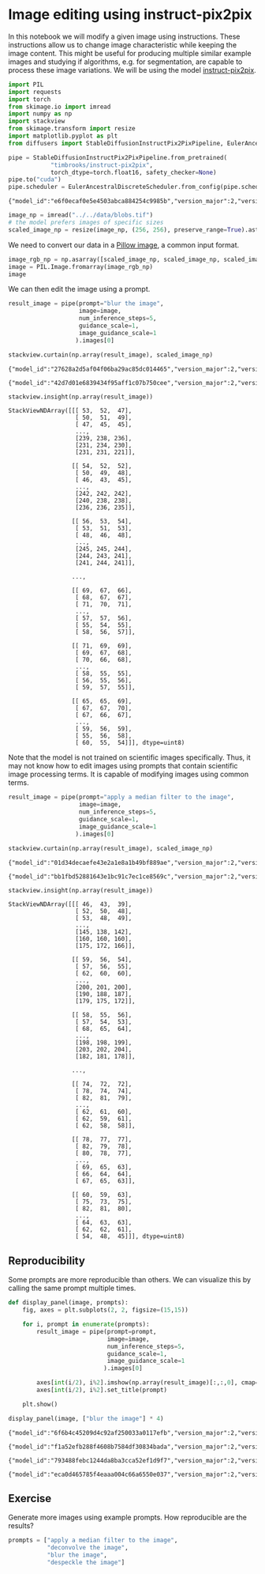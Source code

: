 <<ffb92e31-2984-44e1-b6e3-4d7de96b528b>>
* Image editing using instruct-pix2pix
  :PROPERTIES:
  :CUSTOM_ID: image-editing-using-instruct-pix2pix
  :END:
In this notebook we will modify a given image using instructions. These
instructions allow us to change image characteristic while keeping the
image content. This might be useful for producing multiple similar
example images and studying if algorithms, e.g. for segmentation, are
capable to process these image variations. We will be using the model
[[https://huggingface.co/timbrooks/instruct-pix2pix][instruct-pix2pix]].

<<1427b779-28c9-45cd-9a0c-369be4cb0824>>
#+begin_src python
import PIL
import requests
import torch
from skimage.io import imread
import numpy as np
import stackview
from skimage.transform import resize
import matplotlib.pyplot as plt
from diffusers import StableDiffusionInstructPix2PixPipeline, EulerAncestralDiscreteScheduler
#+end_src

<<1bb089f9-1e2c-4196-83ea-ccd22a5bd322>>
#+begin_src python
pipe = StableDiffusionInstructPix2PixPipeline.from_pretrained(
            "timbrooks/instruct-pix2pix", 
            torch_dtype=torch.float16, safety_checker=None)
pipe.to("cuda")
pipe.scheduler = EulerAncestralDiscreteScheduler.from_config(pipe.scheduler.config)
#+end_src

#+begin_example
{"model_id":"e6f0ecaf0e5e4503abca884254c9985b","version_major":2,"version_minor":0}
#+end_example

<<37e1fa83-727e-4f8a-a6a3-7d919c34dd42>>
#+begin_src python
image_np = imread("../../data/blobs.tif")
# the model prefers images of specific sizes
scaled_image_np = resize(image_np, (256, 256), preserve_range=True).astype(image_np.dtype)
#+end_src

<<078fa4bd-f901-46f0-bcbe-11a8d92bcd3d>>
We need to convert our data in a
[[https://pillow.readthedocs.io/en/stable/reference/Image.html][Pillow
image]], a common input format.

<<eae95704-35fe-4155-b4c3-5e41c9dc8e85>>
#+begin_src python
image_rgb_np = np.asarray([scaled_image_np, scaled_image_np, scaled_image_np]).swapaxes(0, 2).swapaxes(0, 1)
image = PIL.Image.fromarray(image_rgb_np)
image
#+end_src

[[file:07887eab496114659d2aaf324a82b1893d16a8dd.jpg]]

<<d8cb4436-efe8-4bd7-8dbb-5de286ea2e84>>
We can then edit the image using a prompt.

<<028b6277-0c51-4326-af5c-613e8b8e883f>>
#+begin_src python
result_image = pipe(prompt="blur the image", 
                    image=image, 
                    num_inference_steps=5, 
                    guidance_scale=1, 
                    image_guidance_scale=1
                   ).images[0]

stackview.curtain(np.array(result_image), scaled_image_np)
#+end_src

#+begin_example
{"model_id":"27628a2d5af04f06ba29ac85dc014465","version_major":2,"version_minor":0}
#+end_example

#+begin_example
{"model_id":"42d7d01e6839434f95aff1c07b750cee","version_major":2,"version_minor":0}
#+end_example

<<e9ae2a9c-157c-4148-ad33-5523d8e1ad97>>
#+begin_src python
stackview.insight(np.array(result_image))
#+end_src

#+begin_example
StackViewNDArray([[[ 53,  52,  47],
                   [ 50,  51,  49],
                   [ 47,  45,  45],
                   ...,
                   [239, 238, 236],
                   [231, 234, 230],
                   [231, 231, 221]],

                  [[ 54,  52,  52],
                   [ 50,  49,  48],
                   [ 46,  43,  45],
                   ...,
                   [242, 242, 242],
                   [240, 238, 238],
                   [236, 236, 235]],

                  [[ 56,  53,  54],
                   [ 53,  51,  53],
                   [ 48,  46,  48],
                   ...,
                   [245, 245, 244],
                   [244, 243, 241],
                   [241, 244, 241]],

                  ...,

                  [[ 69,  67,  66],
                   [ 68,  67,  67],
                   [ 71,  70,  71],
                   ...,
                   [ 57,  57,  56],
                   [ 55,  54,  55],
                   [ 58,  56,  57]],

                  [[ 71,  69,  69],
                   [ 69,  67,  68],
                   [ 70,  66,  68],
                   ...,
                   [ 58,  55,  55],
                   [ 56,  55,  56],
                   [ 59,  57,  55]],

                  [[ 65,  65,  69],
                   [ 67,  67,  70],
                   [ 67,  66,  67],
                   ...,
                   [ 59,  56,  59],
                   [ 55,  56,  58],
                   [ 60,  55,  54]]], dtype=uint8)
#+end_example

<<065b5523-84ef-40f8-898b-f5910dc90691>>
Note that the model is not trained on scientific images specifically.
Thus, it may not know how to edit images using prompts that contain
scientific image processing terms. It is capable of modifying images
using common terms.

<<276452ca-e3a5-4059-b0e1-1efd2b992c74>>
#+begin_src python
result_image = pipe(prompt="apply a median filter to the image", 
                    image=image, 
                    num_inference_steps=5, 
                    guidance_scale=1, 
                    image_guidance_scale=1
                   ).images[0]

stackview.curtain(np.array(result_image), scaled_image_np)
#+end_src

#+begin_example
{"model_id":"01d34decaefe43e2a1e8a1b49bf889ae","version_major":2,"version_minor":0}
#+end_example

#+begin_example
{"model_id":"bb1fbd52881643e1bc91c7ec1ce8569c","version_major":2,"version_minor":0}
#+end_example

<<afd3b8c2-1db6-4ec1-836a-ad8cb315ad23>>
#+begin_src python
stackview.insight(np.array(result_image))
#+end_src

#+begin_example
StackViewNDArray([[[ 46,  43,  39],
                   [ 52,  50,  48],
                   [ 53,  48,  49],
                   ...,
                   [145, 138, 142],
                   [160, 160, 160],
                   [175, 172, 166]],

                  [[ 59,  56,  54],
                   [ 57,  56,  55],
                   [ 62,  60,  60],
                   ...,
                   [200, 201, 200],
                   [190, 188, 187],
                   [179, 175, 172]],

                  [[ 58,  55,  56],
                   [ 57,  54,  53],
                   [ 68,  65,  64],
                   ...,
                   [198, 198, 199],
                   [203, 202, 204],
                   [182, 181, 178]],

                  ...,

                  [[ 74,  72,  72],
                   [ 78,  74,  74],
                   [ 82,  81,  79],
                   ...,
                   [ 62,  61,  60],
                   [ 62,  59,  61],
                   [ 62,  58,  58]],

                  [[ 78,  77,  77],
                   [ 82,  79,  78],
                   [ 80,  78,  77],
                   ...,
                   [ 69,  65,  63],
                   [ 66,  64,  64],
                   [ 67,  65,  63]],

                  [[ 60,  59,  63],
                   [ 75,  73,  75],
                   [ 82,  81,  80],
                   ...,
                   [ 64,  63,  63],
                   [ 62,  62,  61],
                   [ 54,  48,  45]]], dtype=uint8)
#+end_example

<<af318511-3282-437b-b14b-3e3d20aa13ab>>
** Reproducibility
   :PROPERTIES:
   :CUSTOM_ID: reproducibility
   :END:
Some prompts are more reproducible than others. We can visualize this by
calling the same prompt multiple times.

<<95c2c0dd-9bf5-40b0-9760-fe3b9a3f940b>>
#+begin_src python
def display_panel(image, prompts):
    fig, axes = plt.subplots(2, 2, figsize=(15,15))
    
    for i, prompt in enumerate(prompts):
        result_image = pipe(prompt=prompt, 
                            image=image, 
                            num_inference_steps=5, 
                            guidance_scale=1, 
                            image_guidance_scale=1
                           ).images[0]
    
        axes[int(i/2), i%2].imshow(np.array(result_image)[:,:,0], cmap="Greys_r")
        axes[int(i/2), i%2].set_title(prompt)
    
    plt.show()
#+end_src

<<c3c705f3-18c7-4be1-8e83-4c508c14b14f>>
#+begin_src python
display_panel(image, ["blur the image"] * 4)
#+end_src

#+begin_example
{"model_id":"6f6b4c45209d4c92af250033a0117efb","version_major":2,"version_minor":0}
#+end_example

#+begin_example
{"model_id":"f1a52efb288f4608b7584df30834bada","version_major":2,"version_minor":0}
#+end_example

#+begin_example
{"model_id":"793488febc1244da8ba3cca52ef1d9f7","version_major":2,"version_minor":0}
#+end_example

#+begin_example
{"model_id":"eca0d465785f4eaaa004c66a6550e037","version_major":2,"version_minor":0}
#+end_example

[[file:e54ed232bc998c2a2ec969c6d0468d51bcec5d72.png]]

<<8975eb80-5b05-4aa9-acfd-cd880a20f6db>>
** Exercise
   :PROPERTIES:
   :CUSTOM_ID: exercise
   :END:
Generate more images using example prompts. How reproducible are the
results?

<<3f53bc85-a5e3-4195-ba32-898805ca5409>>
#+begin_src python
prompts = ["apply a median filter to the image",
           "deconvolve the image",
           "blur the image",
           "despeckle the image"]
#+end_src
